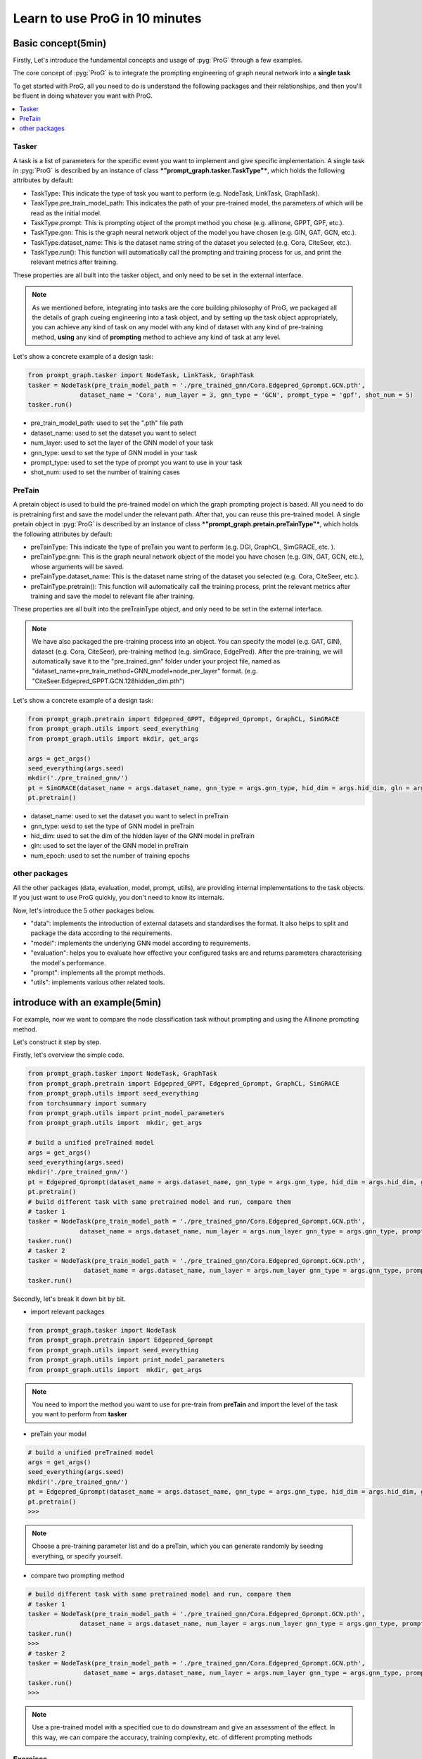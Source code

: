 ===============================
Learn to use ProG in 10 minutes
===============================


Basic concept(5min)
==============================

Firstly, Let's introduce the fundamental concepts and usage of :pyg:`ProG` through a few examples.

The core concept of  :pyg:`ProG` is to integrate the prompting engineering of graph neural network into a **single task**

To get started with ProG, all you need to do is understand the following packages and their relationships, and then you'll be fluent in doing whatever you want with ProG.

.. contents::
    :local:

Tasker
-----------------------


A task is a list of parameters for the specific event you want to implement and give specific implementation.
A single task in :pyg:`ProG` is described by an instance of class ***"prompt_graph.tasker.TaskType"***, which holds the following attributes by default:

- TaskType: This indicate the type of task you want to perform (e.g. NodeTask, LinkTask, GraphTask).
- TaskType.pre_train_model_path: This indicates the path of your pre-trained model, the parameters of which will be read as the initial model.
- TaskType.prompt: This is prompting object of the prompt method you chose (e.g. allinone, GPPT, GPF, etc.).
- TaskType.gnn: This is the graph neural network object of the model you have chosen (e.g. GIN, GAT, GCN, etc.).
- TaskType.dataset_name: This is the dataset name string of the dataset you selected (e.g. Cora, CiteSeer, etc.).
- TaskType.run():  This function will automatically call the prompting and training process for us, and print the relevant metrics after training.

These properties are all built into the tasker object, and only need to be set in the external interface.

.. Note::
    As we mentioned before, integrating into tasks are the core building philosophy of ProG,
    we packaged all the details of graph cueing engineering into a task object, and by setting up the task object appropriately, you can achieve any kind of task
    on any model with any kind of dataset with any kind of pre-training method, **using** any kind of **prompting** method
    to achieve any kind of task at any level.

Let's show a concrete example of a design task:

.. code-block:: python

    from prompt_graph.tasker import NodeTask, LinkTask, GraphTask
    tasker = NodeTask(pre_train_model_path = './pre_trained_gnn/Cora.Edgepred_Gprompt.GCN.pth',
                  dataset_name = 'Cora', num_layer = 3, gnn_type = 'GCN', prompt_type = 'gpf', shot_num = 5)
    tasker.run()


- pre_train_model_path: used to set the ".pth" file path
- dataset_name: used to set the dataset you want to select
- num_layer: used to set the layer of the GNN model of your task
- gnn_type: uesd to set the type of GNN model in your task
- prompt_type: used to set the type of prompt you want to use in your task
- shot_num: used to set the number of training cases



PreTain
-------------------------


A pretain object is used to build the pre-trained model on which the graph prompting project is based.
All you need to do is pretraining first and save the model under the relevant path. After that, you can reuse this pre-trained model.
A single pretain object in :pyg:`ProG` is described by an instance of class ***"prompt_graph.pretain.preTainType"***, which holds the following attributes by default:

- preTainType: This indicate the type of preTain you want to perform (e.g. DGI, GraphCL, SimGRACE, etc. ).
- preTainType.gnn: This is the graph neural network object of the model you have chosen (e.g. GIN, GAT, GCN, etc.), whose arguments will be saved.
- preTainType.dataset_name: This is the dataset name string of the dataset you selected (e.g. Cora, CiteSeer, etc.).
- preTainType.pretrain():  This function will automatically call the training process, print the relevant metrics after training and save the model to relevant file after training.

These properties are all built into the  preTrainType object, and only need to be set in the external interface.

.. Note::
    We have also packaged the pre-training process into an object. You can specify the model (e.g. GAT, GIN), dataset (e.g. Cora, CiteSeer),
    pre-training method (e.g. simGrace, EdgePred). After the pre-training, we will automatically save it to the "pre_trained_gnn" folder under your project file,
    named as "dataset_name+pre_train_method+GNN_model+node_per_layer" format. (e.g. "CiteSeer.Edgepred_GPPT.GCN.128hidden_dim.pth")

Let's show a concrete example of a design task:

.. code-block:: python

    from prompt_graph.pretrain import Edgepred_GPPT, Edgepred_Gprompt, GraphCL, SimGRACE
    from prompt_graph.utils import seed_everything
    from prompt_graph.utils import mkdir, get_args

    args = get_args()
    seed_everything(args.seed)
    mkdir('./pre_trained_gnn/')
    pt = SimGRACE(dataset_name = args.dataset_name, gnn_type = args.gnn_type, hid_dim = args.hid_dim, gln = args.num_layer, num_epoch=args.epochs)
    pt.pretrain()


- dataset_name: used to set the dataset you want to select in preTrain
- gnn_type: uesd to set the type of GNN model in preTrain
- hid_dim: used to set the dim of the hidden layer of the GNN model in preTrain
- gln: used to set the layer of the GNN model in preTrain
- num_epoch: used to set the number of training epochs


other packages
------------

All the other packages (data, evaluation, model, prompt, utills), are providing internal implementations to the task objects. If you just want to use ProG quickly, you don't need to know its internals.

Now, let's introduce the 5 other packages below.

- "data": implements the introduction of external datasets and standardises the format. It also helps to split and package the data according to the requirements.
- "model": implements the underlying GNN model according to requirements.
- "evaluation": helps you to evaluate how effective your configured tasks are and returns parameters characterising the model's performance.
- "prompt": implements all the prompt methods.
- "utils": implements various other related tools.




introduce with an example(5min)
==============================

For example, now we want to compare the node classification task without prompting and using the Allinone prompting method.


Let's construct it step by step.

Firstly, let's overview the simple code.

.. code-block:: python

    from prompt_graph.tasker import NodeTask, GraphTask
    from prompt_graph.pretrain import Edgepred_GPPT, Edgepred_Gprompt, GraphCL, SimGRACE
    from prompt_graph.utils import seed_everything
    from torchsummary import summary
    from prompt_graph.utils import print_model_parameters
    from prompt_graph.utils import  mkdir, get_args

    # build a unified preTrained model
    args = get_args()
    seed_everything(args.seed)
    mkdir('./pre_trained_gnn/')
    pt = Edgepred_Gprompt(dataset_name = args.dataset_name, gnn_type = args.gnn_type, hid_dim = args.hid_dim, gln = args.num_layer, num_epoch=args.epochs)
    pt.pretrain()
    # build different task with same pretrained model and run, compare them
    # tasker 1
    tasker = NodeTask(pre_train_model_path = './pre_trained_gnn/Cora.Edgepred_Gprompt.GCN.pth',
                  dataset_name = args.dataset_name, num_layer = args.num_layer gnn_type = args.gnn_type, prompt_type = 'none', shot_num = 5)
    tasker.run()
    # tasker 2
    tasker = NodeTask(pre_train_model_path = './pre_trained_gnn/Cora.Edgepred_Gprompt.GCN.pth',
                   dataset_name = args.dataset_name, num_layer = args.num_layer gnn_type = args.gnn_type, prompt_type = 'allinone', shot_num = 5)
    tasker.run()


Secondly, let's break it down bit by bit.

- import relevant packages

.. code-block:: python

    from prompt_graph.tasker import NodeTask
    from prompt_graph.pretrain import Edgepred_Gprompt
    from prompt_graph.utils import seed_everything
    from prompt_graph.utils import print_model_parameters
    from prompt_graph.utils import  mkdir, get_args


.. Note::
    You need to import the method you want to use for pre-train from
    **preTain** and import the level of the task you want to perform from **tasker**

- preTain your model

.. code-block:: python

    # build a unified preTrained model
    args = get_args()
    seed_everything(args.seed)
    mkdir('./pre_trained_gnn/')
    pt = Edgepred_Gprompt(dataset_name = args.dataset_name, gnn_type = args.gnn_type, hid_dim = args.hid_dim, gln = args.num_layer, num_epoch=args.epochs)
    pt.pretrain()
    >>>


.. Note::
    Choose a pre-training parameter list and do a preTain,
    which you can generate randomly by seeding everything, or specify yourself.

- compare two prompting method

.. code-block:: python

    # build different task with same pretrained model and run, compare them
    # tasker 1
    tasker = NodeTask(pre_train_model_path = './pre_trained_gnn/Cora.Edgepred_Gprompt.GCN.pth',
                  dataset_name = args.dataset_name, num_layer = args.num_layer gnn_type = args.gnn_type, prompt_type = 'none', shot_num = 5)
    tasker.run()
    >>>
    # tasker 2
    tasker = NodeTask(pre_train_model_path = './pre_trained_gnn/Cora.Edgepred_Gprompt.GCN.pth',
                   dataset_name = args.dataset_name, num_layer = args.num_layer gnn_type = args.gnn_type, prompt_type = 'allinone', shot_num = 5)
    tasker.run()
    >>>


.. Note::
    Use a pre-trained model with a specified cue to do downstream and give an assessment of the effect.
    In this way, we can compare the accuracy, training complexity, etc. of different prompting methods

Exercises
---------

1. What does "tasker.Tasktype" do?

2. Design a pre-training task and try to run it on your computer to see if it creates a ".pth" file locally.

3. Run script to see the difference between all the different prompting methods.